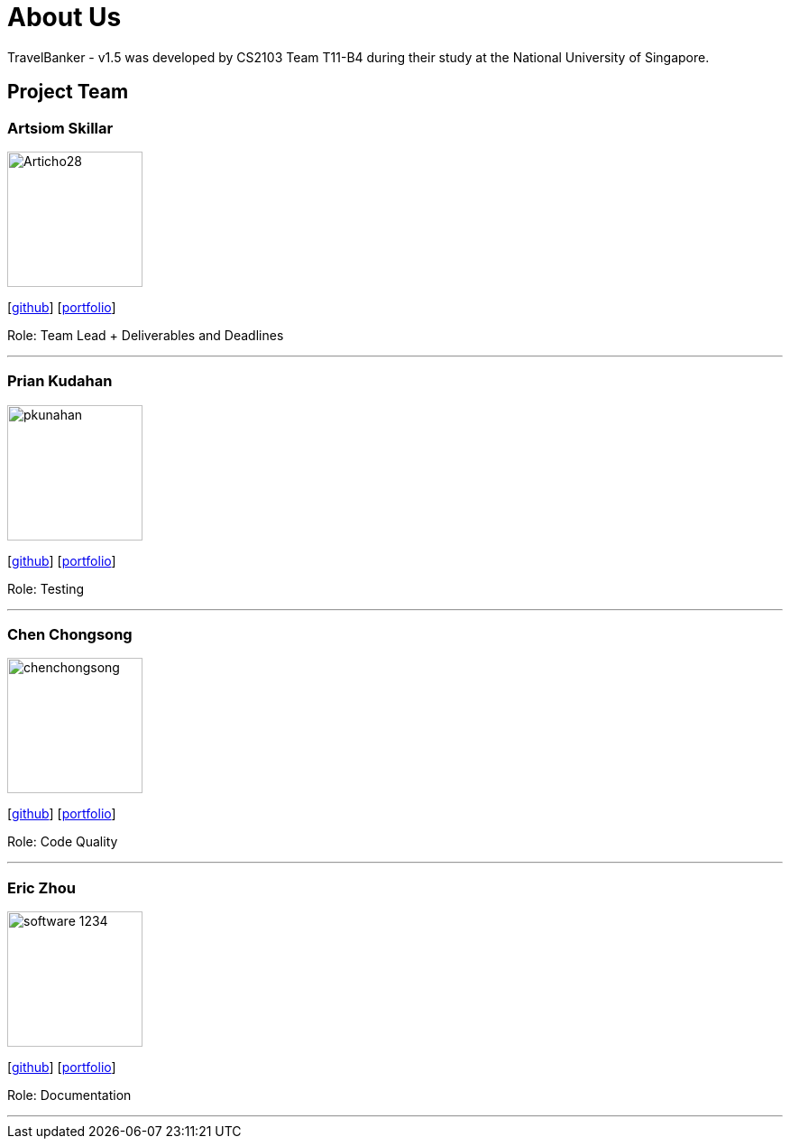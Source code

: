 = About Us
:relfileprefix: team/
:imagesDir: images
:stylesDir: stylesheets

TravelBanker - v1.5 was developed by CS2103 Team T11-B4 during their study at the National University of Singapore.

== Project Team

=== Artsiom Skillar
image::Articho28.jpg[width="150", align="left"]
{empty}[https://github.com/Articho28[github]] [<<Articho28#, portfolio>>]

Role: Team Lead + Deliverables and Deadlines

'''

=== Prian Kudahan
image::pkunahan.jpg[width="150", align="left"]
{empty}[http://github.com/pkuhanan[github]] [<<pkuhanan#, portfolio>>]

Role: Testing


'''

=== Chen Chongsong
image::chenchongsong.jpg[width="150", align="left"]
{empty}[http://github.com/chenchongsong[github]] [<<chenchongsong#, portfolio>>]

Role: Code Quality


'''

=== Eric Zhou
image::software-1234.jpg[width="150", align="left"]
{empty}[http://github.com/software-1234[github]] [<<software-1234#, portfolio>>]

Role: Documentation


'''

